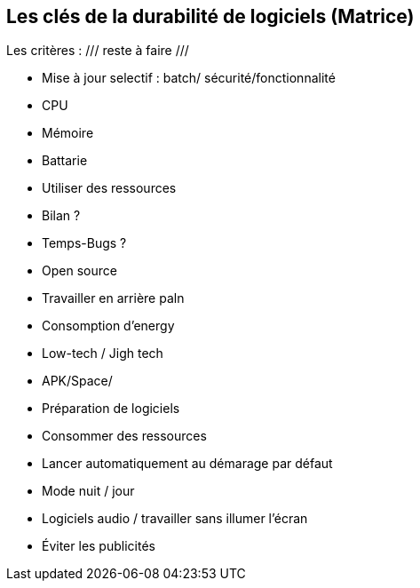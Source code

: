 <<<

== Les clés de la durabilité de logiciels (Matrice)


Les critères :  /// reste à faire ///

* Mise à jour selectif : batch/ sécurité/fonctionnalité
* CPU
* Mémoire
* Battarie
* Utiliser des ressources
* Bilan ? 
* Temps-Bugs ?
* Open source
* Travailler en arrière paln
* Consomption d'energy
* Low-tech / Jigh tech
* APK/Space/
* Préparation de logiciels
* Consommer des ressources
* Lancer automatiquement au démarage par défaut
* Mode nuit / jour
* Logiciels audio / travailler sans illumer l'écran
* Éviter les publicités